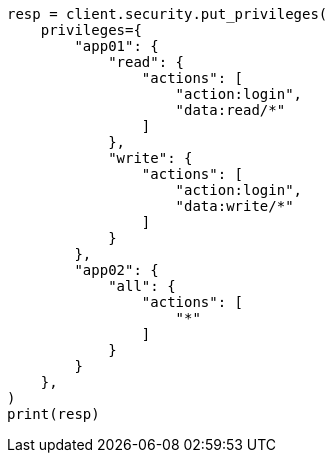 // This file is autogenerated, DO NOT EDIT
// rest-api/security/put-app-privileges.asciidoc:130

[source, python]
----
resp = client.security.put_privileges(
    privileges={
        "app01": {
            "read": {
                "actions": [
                    "action:login",
                    "data:read/*"
                ]
            },
            "write": {
                "actions": [
                    "action:login",
                    "data:write/*"
                ]
            }
        },
        "app02": {
            "all": {
                "actions": [
                    "*"
                ]
            }
        }
    },
)
print(resp)
----
